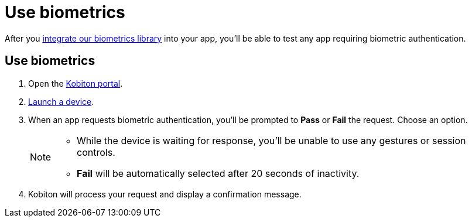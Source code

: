 = Use biometrics
:navtitle: Use biometrics

After you xref:integrations:biometrics-library.adoc[integrate our biometrics library] into your app, you'll be able to test any app requiring biometric authentication.

== Use biometrics

. Open the https://portal.kobiton.com/login[Kobiton portal].
. xref:select-a-device.adoc[Launch a device].
. When an app requests biometric authentication, you'll be prompted to *Pass* or *Fail* the request. Choose an option. +
+
[NOTE]
====
* While the device is waiting for response, you'll be unable to use any gestures or session controls.
* *Fail* will be automatically selected after 20 seconds of inactivity.
====

. Kobiton will process your request and display a confirmation message.

